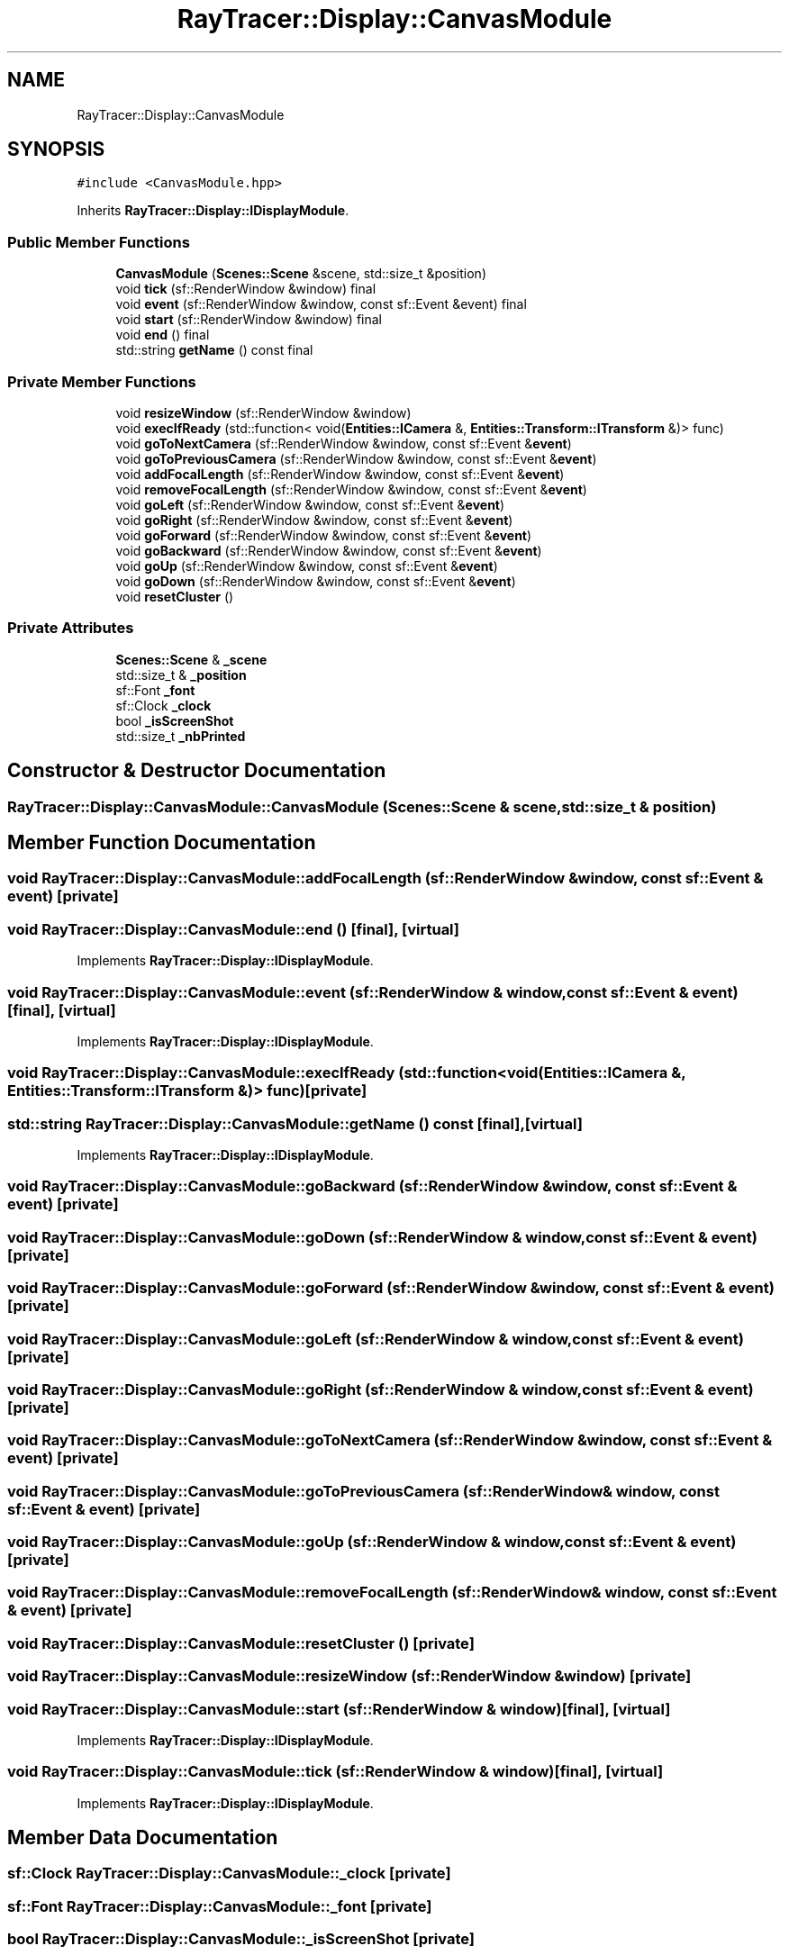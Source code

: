 .TH "RayTracer::Display::CanvasModule" 1 "Fri May 26 2023" "RayTracer" \" -*- nroff -*-
.ad l
.nh
.SH NAME
RayTracer::Display::CanvasModule
.SH SYNOPSIS
.br
.PP
.PP
\fC#include <CanvasModule\&.hpp>\fP
.PP
Inherits \fBRayTracer::Display::IDisplayModule\fP\&.
.SS "Public Member Functions"

.in +1c
.ti -1c
.RI "\fBCanvasModule\fP (\fBScenes::Scene\fP &scene, std::size_t &position)"
.br
.ti -1c
.RI "void \fBtick\fP (sf::RenderWindow &window) final"
.br
.ti -1c
.RI "void \fBevent\fP (sf::RenderWindow &window, const sf::Event &event) final"
.br
.ti -1c
.RI "void \fBstart\fP (sf::RenderWindow &window) final"
.br
.ti -1c
.RI "void \fBend\fP () final"
.br
.ti -1c
.RI "std::string \fBgetName\fP () const final"
.br
.in -1c
.SS "Private Member Functions"

.in +1c
.ti -1c
.RI "void \fBresizeWindow\fP (sf::RenderWindow &window)"
.br
.ti -1c
.RI "void \fBexecIfReady\fP (std::function< void(\fBEntities::ICamera\fP &, \fBEntities::Transform::ITransform\fP &)> func)"
.br
.ti -1c
.RI "void \fBgoToNextCamera\fP (sf::RenderWindow &window, const sf::Event &\fBevent\fP)"
.br
.ti -1c
.RI "void \fBgoToPreviousCamera\fP (sf::RenderWindow &window, const sf::Event &\fBevent\fP)"
.br
.ti -1c
.RI "void \fBaddFocalLength\fP (sf::RenderWindow &window, const sf::Event &\fBevent\fP)"
.br
.ti -1c
.RI "void \fBremoveFocalLength\fP (sf::RenderWindow &window, const sf::Event &\fBevent\fP)"
.br
.ti -1c
.RI "void \fBgoLeft\fP (sf::RenderWindow &window, const sf::Event &\fBevent\fP)"
.br
.ti -1c
.RI "void \fBgoRight\fP (sf::RenderWindow &window, const sf::Event &\fBevent\fP)"
.br
.ti -1c
.RI "void \fBgoForward\fP (sf::RenderWindow &window, const sf::Event &\fBevent\fP)"
.br
.ti -1c
.RI "void \fBgoBackward\fP (sf::RenderWindow &window, const sf::Event &\fBevent\fP)"
.br
.ti -1c
.RI "void \fBgoUp\fP (sf::RenderWindow &window, const sf::Event &\fBevent\fP)"
.br
.ti -1c
.RI "void \fBgoDown\fP (sf::RenderWindow &window, const sf::Event &\fBevent\fP)"
.br
.ti -1c
.RI "void \fBresetCluster\fP ()"
.br
.in -1c
.SS "Private Attributes"

.in +1c
.ti -1c
.RI "\fBScenes::Scene\fP & \fB_scene\fP"
.br
.ti -1c
.RI "std::size_t & \fB_position\fP"
.br
.ti -1c
.RI "sf::Font \fB_font\fP"
.br
.ti -1c
.RI "sf::Clock \fB_clock\fP"
.br
.ti -1c
.RI "bool \fB_isScreenShot\fP"
.br
.ti -1c
.RI "std::size_t \fB_nbPrinted\fP"
.br
.in -1c
.SH "Constructor & Destructor Documentation"
.PP 
.SS "RayTracer::Display::CanvasModule::CanvasModule (\fBScenes::Scene\fP & scene, std::size_t & position)"

.SH "Member Function Documentation"
.PP 
.SS "void RayTracer::Display::CanvasModule::addFocalLength (sf::RenderWindow & window, const sf::Event & event)\fC [private]\fP"

.SS "void RayTracer::Display::CanvasModule::end ()\fC [final]\fP, \fC [virtual]\fP"

.PP
Implements \fBRayTracer::Display::IDisplayModule\fP\&.
.SS "void RayTracer::Display::CanvasModule::event (sf::RenderWindow & window, const sf::Event & event)\fC [final]\fP, \fC [virtual]\fP"

.PP
Implements \fBRayTracer::Display::IDisplayModule\fP\&.
.SS "void RayTracer::Display::CanvasModule::execIfReady (std::function< void(\fBEntities::ICamera\fP &, \fBEntities::Transform::ITransform\fP &)> func)\fC [private]\fP"

.SS "std::string RayTracer::Display::CanvasModule::getName () const\fC [final]\fP, \fC [virtual]\fP"

.PP
Implements \fBRayTracer::Display::IDisplayModule\fP\&.
.SS "void RayTracer::Display::CanvasModule::goBackward (sf::RenderWindow & window, const sf::Event & event)\fC [private]\fP"

.SS "void RayTracer::Display::CanvasModule::goDown (sf::RenderWindow & window, const sf::Event & event)\fC [private]\fP"

.SS "void RayTracer::Display::CanvasModule::goForward (sf::RenderWindow & window, const sf::Event & event)\fC [private]\fP"

.SS "void RayTracer::Display::CanvasModule::goLeft (sf::RenderWindow & window, const sf::Event & event)\fC [private]\fP"

.SS "void RayTracer::Display::CanvasModule::goRight (sf::RenderWindow & window, const sf::Event & event)\fC [private]\fP"

.SS "void RayTracer::Display::CanvasModule::goToNextCamera (sf::RenderWindow & window, const sf::Event & event)\fC [private]\fP"

.SS "void RayTracer::Display::CanvasModule::goToPreviousCamera (sf::RenderWindow & window, const sf::Event & event)\fC [private]\fP"

.SS "void RayTracer::Display::CanvasModule::goUp (sf::RenderWindow & window, const sf::Event & event)\fC [private]\fP"

.SS "void RayTracer::Display::CanvasModule::removeFocalLength (sf::RenderWindow & window, const sf::Event & event)\fC [private]\fP"

.SS "void RayTracer::Display::CanvasModule::resetCluster ()\fC [private]\fP"

.SS "void RayTracer::Display::CanvasModule::resizeWindow (sf::RenderWindow & window)\fC [private]\fP"

.SS "void RayTracer::Display::CanvasModule::start (sf::RenderWindow & window)\fC [final]\fP, \fC [virtual]\fP"

.PP
Implements \fBRayTracer::Display::IDisplayModule\fP\&.
.SS "void RayTracer::Display::CanvasModule::tick (sf::RenderWindow & window)\fC [final]\fP, \fC [virtual]\fP"

.PP
Implements \fBRayTracer::Display::IDisplayModule\fP\&.
.SH "Member Data Documentation"
.PP 
.SS "sf::Clock RayTracer::Display::CanvasModule::_clock\fC [private]\fP"

.SS "sf::Font RayTracer::Display::CanvasModule::_font\fC [private]\fP"

.SS "bool RayTracer::Display::CanvasModule::_isScreenShot\fC [private]\fP"

.SS "std::size_t RayTracer::Display::CanvasModule::_nbPrinted\fC [private]\fP"

.SS "std::size_t& RayTracer::Display::CanvasModule::_position\fC [private]\fP"

.SS "\fBScenes::Scene\fP& RayTracer::Display::CanvasModule::_scene\fC [private]\fP"


.SH "Author"
.PP 
Generated automatically by Doxygen for RayTracer from the source code\&.
